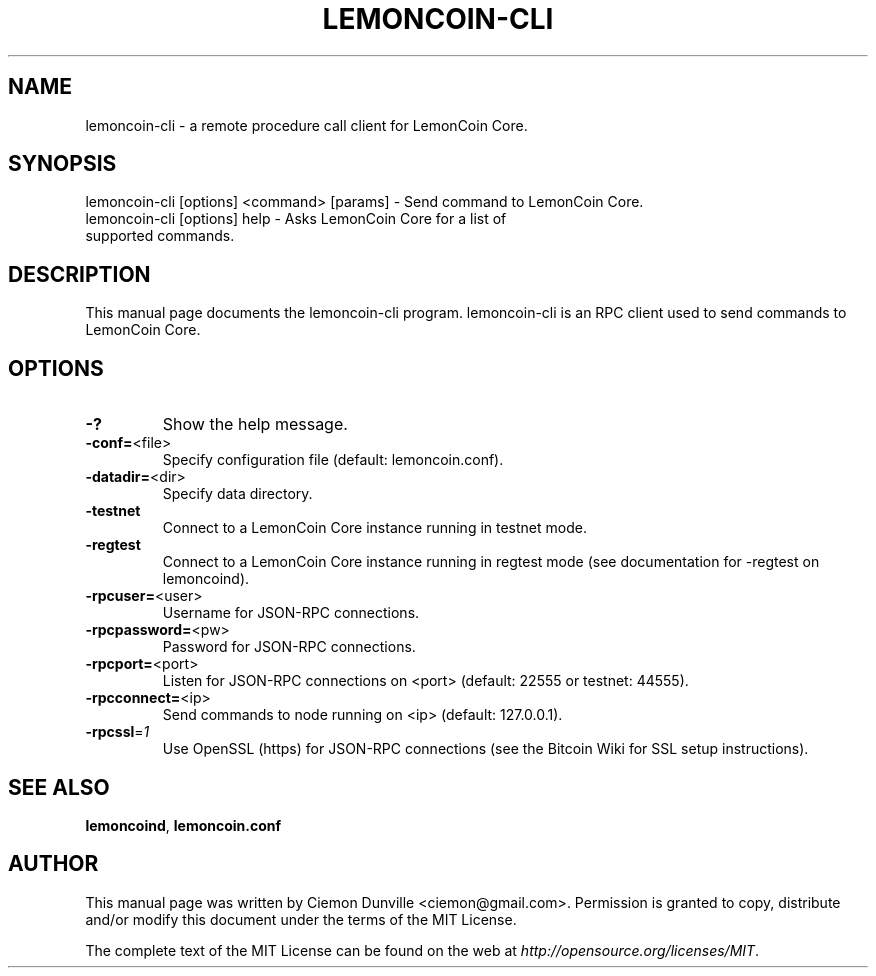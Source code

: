 .TH LEMONCOIN-CLI "1" "February 2015" "lemoncoin-cli 0.10" 
.SH NAME
lemoncoin-cli \- a remote procedure call client for LemonCoin Core. 
.SH SYNOPSIS
lemoncoin-cli [options] <command> [params] \- Send command to LemonCoin Core. 
.TP
lemoncoin-cli [options] help \- Asks LemonCoin Core for a list of supported commands.
.SH DESCRIPTION
This manual page documents the lemoncoin-cli program. lemoncoin-cli is an RPC client used to send commands to LemonCoin Core.

.SH OPTIONS
.TP
\fB\-?\fR
Show the help message.
.TP
\fB\-conf=\fR<file>
Specify configuration file (default: lemoncoin.conf).
.TP
\fB\-datadir=\fR<dir>
Specify data directory.
.TP
\fB\-testnet\fR
Connect to a LemonCoin Core instance running in testnet mode.
.TP
\fB\-regtest\fR
Connect to a LemonCoin Core instance running in regtest mode (see documentation for -regtest on lemoncoind).
.TP
\fB\-rpcuser=\fR<user>
Username for JSON\-RPC connections.
.TP
\fB\-rpcpassword=\fR<pw>
Password for JSON\-RPC connections.
.TP
\fB\-rpcport=\fR<port>
Listen for JSON\-RPC connections on <port> (default: 22555 or testnet: 44555).
.TP
\fB\-rpcconnect=\fR<ip>
Send commands to node running on <ip> (default: 127.0.0.1).
.TP
\fB\-rpcssl\fR=\fI1\fR
Use OpenSSL (https) for JSON\-RPC connections (see the Bitcoin Wiki for SSL setup instructions).

.SH "SEE ALSO"
\fBlemoncoind\fP, \fBlemoncoin.conf\fP
.SH AUTHOR
This manual page was written by Ciemon Dunville <ciemon@gmail.com>. Permission is granted to copy, distribute and/or modify this document under the terms of the MIT License.

The complete text of the MIT License can be found on the web at \fIhttp://opensource.org/licenses/MIT\fP.
